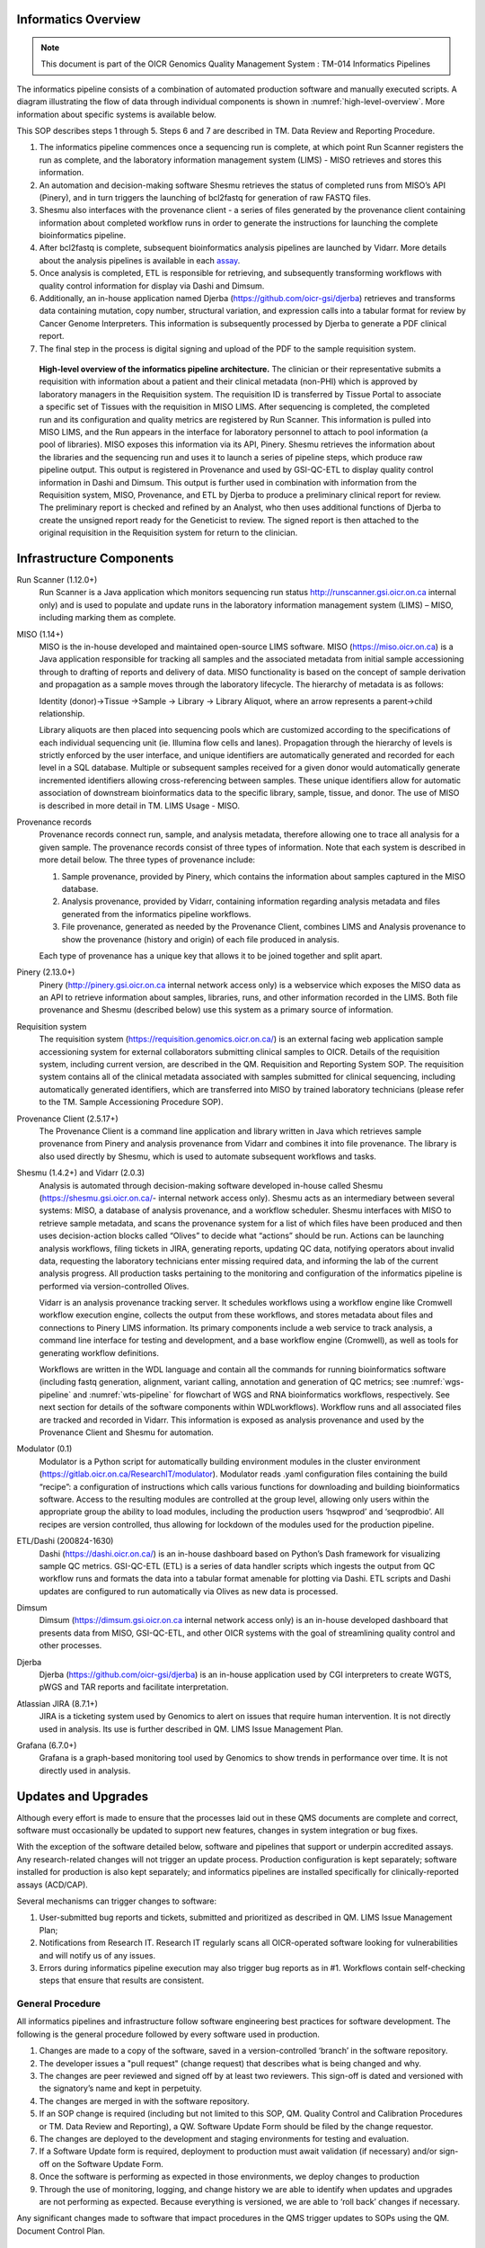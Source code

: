 *********************
Informatics Overview
*********************

.. note:: 
	This document is part of the OICR Genomics Quality Management System : TM-014 Informatics Pipelines

The informatics pipeline consists of a combination of automated production software and manually executed scripts. A diagram illustrating the flow of data through individual components is shown in :numref:`high-level-overview`. More information about specific systems is available below.

This SOP describes steps 1 through 5. Steps 6 and 7 are described in TM. Data Review and Reporting Procedure.

1. The informatics pipeline commences once a sequencing run is complete, at which point Run Scanner registers the run as complete, and the laboratory information management system (LIMS) - MISO retrieves and stores this information. 
2. An automation and decision-making software Shesmu retrieves the status of completed runs from MISO’s API (Pinery), and in turn triggers the launching of bcl2fastq for generation of raw FASTQ files. 
3. Shesmu also interfaces with the provenance client - a series of files generated by the provenance client containing information about completed workflow runs in order to generate the instructions for launching the complete bioinformatics pipeline. 
4. After bcl2fastq is complete, subsequent bioinformatics analysis pipelines are launched by Vidarr. More details about the analysis pipelines is available in each assay_.
5. Once analysis is completed, ETL is responsible for retrieving, and subsequently transforming workflows with quality control information for display via Dashi and Dimsum. 
6. Additionally, an in-house application named Djerba (https://github.com/oicr-gsi/djerba) retrieves and transforms data containing mutation, copy number, structural variation, and expression calls into a tabular format for review by Cancer Genome Interpreters. This information is subsequently processed by Djerba to generate a PDF clinical report.
7. The final step in the process is digital signing and upload of the PDF to the sample requisition system.

.. _assay: reference.html

.. _high-level-overview:

.. figure:: images/high-level-overview.png

   **High-level overview of the informatics pipeline architecture.** The clinician or their representative submits a requisition with information about a patient and their clinical metadata (non-PHI) which is approved by laboratory managers in the Requisition system. The requisition ID is transferred by Tissue Portal to associate a specific set of Tissues with the requisition in MISO LIMS. After sequencing is completed, the completed run and its configuration and quality metrics are registered by Run Scanner. This information is pulled into MISO LIMS, and the Run appears in the interface for laboratory personnel to attach to pool information (a pool of libraries). MISO exposes this information via its API, Pinery. Shesmu retrieves the information about the libraries and the sequencing run and uses it to launch a series of pipeline steps, which produce raw pipeline output. This output is registered in Provenance and used by GSI-QC-ETL to display quality control information in Dashi and Dimsum. This output is further used in combination with information from the Requisition system, MISO, Provenance, and ETL by Djerba to produce a preliminary clinical report for review. The preliminary report is checked and refined by an Analyst, who then uses additional functions of Djerba to create the unsigned report ready for the Geneticist to review. The signed report is then attached to the original requisition in the Requisition system for return to the clinician.  


***************************
Infrastructure Components
***************************

Run Scanner (1.12.0+)
	Run Scanner is a Java application which monitors sequencing run status http://runscanner.gsi.oicr.on.ca internal only) and is used to populate and update runs in the laboratory information management system (LIMS) – MISO, including marking them as complete.

MISO (1.14+)
	MISO is the in-house developed and maintained open-source LIMS software. MISO (https://miso.oicr.on.ca) is a Java application responsible for tracking all samples and the associated metadata from initial sample accessioning through to drafting of reports and delivery of data. MISO functionality is based on the concept of sample derivation and propagation as a sample moves through the laboratory lifecycle. The hierarchy of metadata is as follows: 

	Identity (donor)→Tissue →Sample → Library → Library Aliquot, where an arrow represents a parent→child relationship. 

	Library aliquots are then placed into sequencing pools which are customized according to the specifications of each individual sequencing unit (ie. Illumina flow cells and lanes). Propagation through the hierarchy of levels is strictly enforced by the user interface, and unique identifiers are automatically generated and recorded for each level in a SQL database. Multiple or subsequent samples received for a given donor would automatically generate incremented identifiers allowing cross-referencing between samples. These unique identifiers allow for automatic association of downstream bioinformatics data to the specific library, sample, tissue, and donor. The use of MISO is described in more detail in TM. LIMS Usage - MISO.

Provenance records
	Provenance records connect run, sample, and analysis metadata, therefore allowing one to trace all analysis for a given sample. The provenance records consist of three types of information. Note that each system is described in more detail below. 
	The three types of provenance include:

	1.	Sample provenance, provided by Pinery, which contains the information about samples captured in the MISO database.
	2.	Analysis provenance, provided by Vidarr, containing information regarding analysis metadata and files generated from the informatics pipeline workflows. 
	3.	File provenance, generated as needed by the Provenance Client, combines LIMS and Analysis provenance to show the provenance (history and origin) of each file produced in analysis.

	Each type of provenance has a unique key that allows it to be joined together and split apart. 

Pinery (2.13.0+)
	Pinery (http://pinery.gsi.oicr.on.ca internal network access only) is a webservice which exposes the MISO data as an API to retrieve information about samples, libraries, runs, and other information recorded in the LIMS. Both file provenance and Shesmu (described below) use this system as a primary source of information.

Requisition system
	The requisition system (https://requisition.genomics.oicr.on.ca/) is an external facing web application sample accessioning system for external collaborators submitting clinical samples to OICR. Details of the requisition system, including current version, are described in the QM. Requisition and Reporting System SOP. The requisition system contains all of the clinical metadata associated with samples submitted for clinical sequencing, including automatically generated identifiers, which are transferred into MISO by trained laboratory technicians (please refer to the TM. Sample Accessioning Procedure SOP).

Provenance Client (2.5.17+)
	The Provenance Client is a command line application and library written in Java which retrieves sample provenance from Pinery and analysis provenance from Vidarr and combines it into file provenance. The library is also used directly by Shesmu, which is used to automate subsequent workflows and tasks.

Shesmu (1.4.2+) and Vidarr (2.0.3)
	Analysis is automated through decision-making software developed in-house called Shesmu (https://shesmu.gsi.oicr.on.ca/- internal network access only). Shesmu acts as an intermediary between several systems: MISO, a database of analysis provenance, and a workflow scheduler. Shesmu interfaces with MISO to retrieve sample metadata, and scans the provenance system for a list of which files have been produced and then uses decision-action blocks called “Olives” to decide what “actions” should be run. Actions can be launching analysis workflows, filing tickets in JIRA, generating reports, updating QC data, notifying operators about invalid data, requesting the laboratory technicians enter missing required data, and informing the lab of the current analysis progress. All production tasks pertaining to the monitoring and configuration of the informatics pipeline is performed via version-controlled Olives.

	Vidarr is an analysis provenance tracking server. It schedules workflows using a workflow engine like Cromwell workflow execution engine, collects the output from these workflows, and stores metadata about files and connections to Pinery LIMS information. Its primary components include a web service to track analysis, a command line interface for testing and development, and a base workflow engine (Cromwell), as well as tools for generating workflow definitions.

	Workflows are written in the WDL language and contain all the commands for running bioinformatics software (including fastq generation, alignment, variant calling, annotation and generation of QC metrics; see :numref:`wgs-pipeline` and :numref:`wts-pipeline` for flowchart of WGS and RNA bioinformatics workflows, respectively. See next section for details of the software components within WDLworkflows). Workflow runs and all associated files are tracked and recorded in Vidarr. This information is exposed as analysis provenance and used by the Provenance Client and Shesmu for automation.

Modulator (0.1)
	Modulator is a Python script for automatically building environment modules in the cluster environment (https://gitlab.oicr.on.ca/ResearchIT/modulator). Modulator reads .yaml configuration files containing the build “recipe”: a configuration of instructions which calls various functions for downloading and building bioinformatics software. Access to the resulting modules are controlled at the group level, allowing only users within the appropriate group the ability to load modules, including the production users ‘hsqwprod’ and ‘seqprodbio’. All recipes are version controlled, thus allowing for lockdown of the modules used for the production pipeline.

ETL/Dashi (200824-1630)
	Dashi (https://dashi.oicr.on.ca/) is an in-house dashboard based on Python’s Dash framework for visualizing sample QC metrics. GSI-QC-ETL (ETL) is a series of data handler scripts which ingests the output from QC workflow runs and formats the data into a tabular format amenable for plotting via Dashi. ETL scripts and Dashi updates are configured to run automatically via Olives as new data is processed.

Dimsum
	Dimsum (https://dimsum.gsi.oicr.on.ca internal network access only) is an in-house developed dashboard that presents data from MISO, GSI-QC-ETL, and other OICR systems with the goal of streamlining quality control and other processes.

Djerba
	Djerba (https://github.com/oicr-gsi/djerba) is an in-house application used by CGI interpreters to create WGTS, pWGS and TAR reports and facilitate interpretation.

Atlassian JIRA (8.7.1+)
	JIRA is a ticketing system used by Genomics to alert on issues that require human intervention. It is not directly used in analysis. Its use is further described in QM. LIMS Issue Management Plan.

Grafana (6.7.0+)
	Grafana is a graph-based monitoring tool used by Genomics to show trends in performance over time. It is not directly used in analysis.


********************
Updates and Upgrades
********************

Although every effort is made to ensure that the processes laid out in these QMS documents are complete and correct, software must occasionally be updated to support new features, changes in system integration or bug fixes. 

With the exception of the software detailed below, software and pipelines that support or underpin accredited assays. Any research-related changes will not trigger an update process. Production configuration is kept separately; software installed for production is also kept separately; and informatics pipelines are installed specifically for clinically-reported assays (ACD/CAP).

Several mechanisms can trigger changes to software: 

1.	User-submitted bug reports and tickets, submitted and prioritized as described in QM. LIMS Issue Management Plan;
2.	Notifications from Research IT. Research IT regularly scans all OICR-operated software looking for vulnerabilities and will notify us of any issues.
3.	Errors during informatics pipeline execution may also trigger bug reports as in #1. Workflows contain self-checking steps that ensure that results are consistent.


General Procedure
==================

All informatics pipelines and infrastructure follow software engineering best practices for software development. The following is the general procedure followed by every software used in production.

1.	Changes are made to a copy of the software, saved in a version-controlled ‘branch’ in the software repository.
2.	The developer issues a "pull request" (change request) that describes what is being changed and why.
3.	The changes are peer reviewed and signed off by at least two reviewers. This sign-off is dated and versioned with the signatory’s name and kept in perpetuity.
4.	The changes are merged in with the software repository.
5.	If an SOP change is required (including but not limited to this SOP, QM. Quality Control and Calibration Procedures or TM. Data Review and Reporting), a QW. Software Update Form should be filed by the change requestor.
6.	The changes are deployed to the development and staging environments for testing and evaluation.
7.	If a Software Update form is required, deployment to production must await validation (if necessary) and/or sign-off on the Software Update Form.
8.	Once the software is performing as expected in those environments, we deploy changes to production
9.	Through the use of monitoring, logging, and change history we are able to identify when updates and upgrades are not performing as expected. Because everything is versioned, we are able to ‘roll back’ changes if necessary.

Any significant changes made to software that impact procedures in the QMS trigger updates to SOPs using the QM. Document Control Plan.

MISO LIMS
=========

MISO LIMS is actively developed to support new data types, user feature requests, bug fixes and security updates. One deployment is used by both research and accredited laboratory processes. MISO follows a scheduled release cycle in which all changes since the last release are combined and released together. Note that Software Update Forms are not required for MISO releases.

Changes to the MISO code base proceed as follows:

1.	MISO is updated, a pull request is made, and reviewed as in the general procedure.
2.	The changes are automatically tested using continuous integration to ensure no unwanted behaviour is introduced and that previously found regressions are not reintroduced. 
3.	If both review and continuous integration pass, the changes are merged to the repository. 
4.	A detailed release procedure is used for deployment to staging and production environments (https://wiki.oicr.on.ca/display/MISO/Release+Procedure). It involves manually testing the new features, ensuring that the LIMS provenance data exported to analysis has not changed unexpectedly or in an incompatible way and MISO integration with other systems is not broken. 
5.	Once the update is available in staging, changes to MISO are communicated to users via email and users are given time to preview and test features in staging. 
6.	After the preview period, the release to production is then performed at the scheduled time, users are given a demo of new features in their lab meeting, and then are notified that they may resume using MISO production.

Dashi
=====

Dashi is actively developed to support new report types, metrics, bug fixes and security updates. One Dashi instance (https://dashi.oicr.on.ca) supports both accredited processes and research processes, so it is updated regularly. Dashi follows a scheduled release cycle in which all changes since the last release are combined together. Note that Software Update Forms are not required for Dashi releases.

Changes to Dashi proceed as follows:

1.	Dashi is updated, a pull request is made, reviewed, and merged as in the general procedure.
2.	A detailed release procedure is used for deployment to staging and production environments (https://wiki.oicr.on.ca/pages/viewpage.action?pageId=137528978). It involves reviewing that input metrics data can be loaded and reports can be generated. 
3.	Once the updates are available in staging, changes to Dashi are communicated to users via Slack and users are given time to preview and test features in staging.
4.	After the preview period, release to production is performed at the scheduled time and users are given a demo of the new features.

Dimsum
=======

Dimsum is actively developed to support new features, metrics, bug fixes, and security updates. One Dimsum instance (https://dimsum.gsi.oicr.on.ca) supports both accredited and research processes, so it is updated regularly. Dimsum follows a scheduled release cycle in which all changes since the last release are combined together. Note that Software Update Forms are not required for Dimsum releases,

Changes to Dimsum proceed as follows:

1.	Dimsum is updated, a pull request is made, reviewed, and merged as in the general procedure.
2.	A detailed release procedure is used for deployment to staging and production environments (https://wiki.oicr.on.ca/x/hAOSD)
3.	Once the updates are available in staging, changes to Dimsum are communicated to users via email and users are given time to preview and test features in staging.
4.	After the preview period, release to production is performed at the scheduled time and users are given a demo of the new features.

Pipeline and infrastructure configuration
=========================================

Production configuration determines which servers run the software, perform backups, and log statuses, and also determine how the pipeline fits together. The vast majority of changes to configuration and infrastructure will not impact analysis or the final report, and follow the General Procedure detailed above. On the occasions where changes will impact analysis and/or change SOPs, a Software Update form must be filled in, and validation may be required before it can be deployed. All changes regardless of impact are recorded in the commit log at https://bitbucket.oicr.on.ca/projects/GSI/repos/analysis-config/commits for pipeline configuration, and https://bitbucket.oicr.on.ca/projects/GSI/repos/infrastructure/commits for infrastructure.

Pipeline software components and workflows
===========================================

Occasionally, the informatics pipelines themselves will require updates, although these are specific to the accredited informatics pipelines and so these updates are rare. They also follow the same general procedure for upgrades detailed above. 

1.	The informatics pipeline is updated, a pull request is made, and reviewed.
2.	Changes in the pull request are automatically tested using continuous integration to ensure that the output from the analysis workflow remains unchanged (or that the change in output is expected).
3.	If both review and continuous integration pass, the changes are merged to the repository.
4.	Analysis workflow updates follow a release procedure from development, through testing (staging), and thorough to production (https://wiki.oicr.on.ca/display/GSI/Workflow+and+Olive+Release+Checklist).
5.	If analysis output is unchanged (in the case of security patches or other updates that will not change the output), pipelines are updated to the latest analysis workflow version.  
6.	If the pipeline changes the analysis results, the pipeline is rerun with validation samples to confirm that the analysis results are as expected. These changes are then documented in the relevant SOPs and the change is released into production.

*************************************
Variables and Observations to Record
*************************************

Quality control metrics are reviewed as described in the QM. Quality Control and Calibration Procedures SOP.

Procedure
==========

The informatics pipeline is automatic and controlled by the decision-making software, Shesmu. The following steps describe the roles of pipeline leads, whose responsibility is general oversight of all aspects of pipeline automation, as well as the Cancer Genome Interpreters who depend on completion of the pipeline. In general, the procedure for pipeline leads consists of monitoring workflow run statuses in Shesmu, and acting when there is an error. While pipeline leads are primarily responsible, Cancer Genome Interpreters may also monitor workflow run statuses and file JIRA tickets for the pipeline leads to follow-up.

The automated actions of the pipelines are described in subsequent sections for the specific analysis pipelines.


Monitoring pipeline
===================

1.	Once a sequencing run is marked in MISO as complete, an e-mail is automatically sent to gsi-qc@lists.oicr.on.ca, indicating that the run is complete to review on sequencer metrics (the procedure for lab personnel reviewing run QC metrics is described in QC SOP).
2.	Pipeline leads monitor the automation system and analysis runs depicted in :numref:`shesmu-pipeline-lead`. The full procedure for monitoring the pipeline status and resolving common issues is listed in the Pipeline Lead Role documentation. In short, pipeline leads 1) watch for automated alerts (email, JIRA, and Slack) from the software infrastructure indicating problem with computers or upstream data; 2) check the Pipeline Lead Dashboard in the Shesmu UI for any errors related to analysis runs; 3) check Grafana for the presence of ERROR or STALE records in provenance, which indicates that a change was made in LIMS to files that were previously analyzed. Pipeline leads will attempt to resolve any issues they encounter that are transient and related to software or hardware failures (common in high-throughput computing environments) or will contact CGI for any issues arising from data analysis.
3.	Cancer Genome Interpreters may also monitor the status of workflow runs and file tickets for follow-up from the pipeline lead. The following is an example of monitoring the bcl2fastq olive, which is the first olive launched upon completion of a sequencing run :numref:`shesmu-pipeline-lead`:

	a.	Pipeline leads navigate to Shesmu UI to monitor workflow run statuses.
	b.	Workflows in the “HALP” or “FAILED” state are investigated further by clicking “Drill Down” which is displayed after clicking on the workflow status.
	c.	Actions that require immediate follow-up by pipeline leads and be ticketed in JIRA by referencing the shesmuID for individual actions.

4.	Once all pipelines are completed, Clinical Genome Interpreters proceed with the TM. Data Review and Reporting SOP.



.. image:: images/shesmu1.png

.. _shesmu-pipeline-lead:

.. figure:: images/shesmu2.png

	**Representation of procedure for monitoring workflow run statuses:** Checking for failed workflow runs and filing a JIRA ticket for pipeline leads to follow up.


The entire pipeline is automated and, in the ideal case, requires no human intervention.


